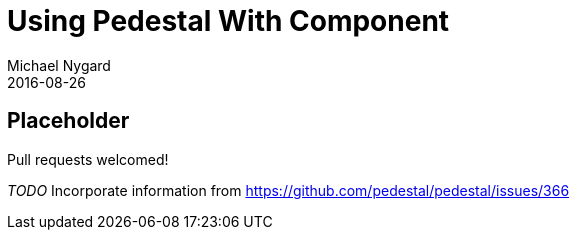 = Using Pedestal With Component
Michael Nygard
2016-08-26
:jbake-type: page
:toc: macro
:icons: font
:section: reference

ifdef::env-github,env-browser[:outfilessuffix: .adoc]

== Placeholder

Pull requests welcomed!


__TODO__ Incorporate information from https://github.com/pedestal/pedestal/issues/366
